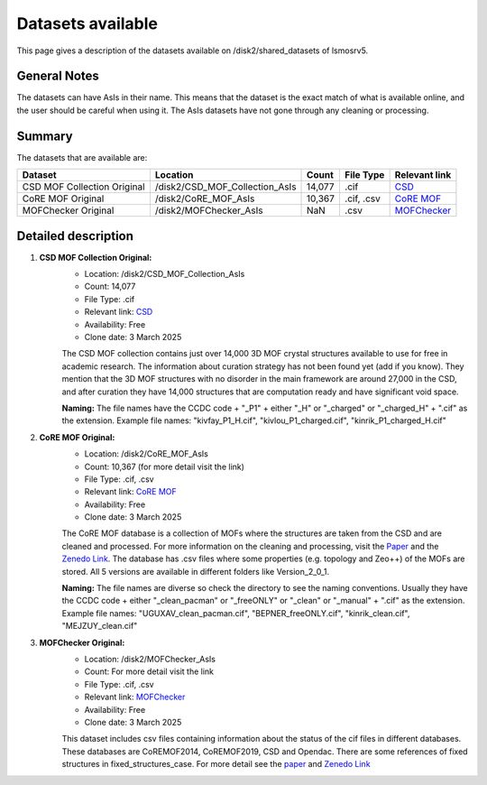 Datasets available
------------------
This page gives a description of the datasets available on /disk2/shared_datasets of lsmosrv5.

General Notes
^^^^^^^^^^^^^^
The datasets can have AsIs in their name. This means that the dataset is the exact match of what is available online, and the user should be careful when using it.
The AsIs datasets have not gone through any cleaning or processing.


Summary
^^^^^^^^^^^^^^^^^^

The datasets that are available are:

====================================  ================================  ======  =================  =======================================================================
Dataset                               Location                          Count   File Type          Relevant link                                                          
====================================  ================================  ======  =================  =======================================================================
CSD MOF Collection Original           /disk2/CSD_MOF_Collection_AsIs    14,077   .cif              `CSD <https://www.ccdc.cam.ac.uk/free-products/csd-mof-collection/>`_  
CoRE MOF Original                     /disk2/CoRE_MOF_AsIs              10,367  .cif, .csv         `CoRE MOF <https://zenodo.org/records/14184621>`_                      
MOFChecker Original                   /disk2/MOFChecker_AsIs              NaN     .csv             `MOFChecker <https://chemrxiv.org/engage/chemrxiv/article-details/67aa2e72fa469535b9c2dcfd>`_
====================================  ================================  ======  =================  =======================================================================


Detailed description
^^^^^^^^^^^^^^^^^^^^

1. **CSD MOF Collection Original:**
    - Location: /disk2/CSD_MOF_Collection_AsIs
    - Count: 14,077
    - File Type: .cif
    - Relevant link: `CSD <https://www.ccdc.cam.ac.uk/free-products/csd-mof-collection/>`_
    - Availability: Free
    - Clone date: 3 March 2025
    
    The CSD MOF collection contains just over 14,000 3D MOF crystal structures available to use for free in academic research.
    The information about curation strategy has not been found yet (add if you know). They mention that the 3D MOF structures with no disorder in the main framework are around 27,000 in the CSD,
    and after curation they have 14,000 structures that are computation ready and have significant void space.
    
    **Naming:** The file names have the CCDC code + "_P1" + either "_H" or "_charged" or "_charged_H" + ".cif" as the extension.
    Example file names: "kivfay_P1_H.cif", "kivlou_P1_charged.cif", "kinrik_P1_charged_H.cif"

2. **CoRE MOF Original:**
    - Location: /disk2/CoRE_MOF_AsIs
    - Count: 10,367 (for more detail visit the link)
    - File Type: .cif, .csv
    - Relevant link: `CoRE MOF <https://zenodo.org/records/14184621>`_
    - Availability: Free
    - Clone date: 3 March 2025

    The CoRE MOF database is a collection of MOFs where the structures are taken from the CSD and are cleaned and processed. 
    For more information on the cleaning and processing, visit the `Paper <https://pubs.acs.org/doi/10.1021/acs.jced.9b00835>`_ and the `Zenedo Link <https://zenodo.org/records/14184621>`_.
    The database has .csv files where some properties (e.g. topology and Zeo++) of the MOFs are stored.
    All 5 versions are available in different folders like Version_2_0_1.

    **Naming:** The file names are diverse so check the directory to see the naming conventions.
    Usually they have the CCDC code + either "_clean_pacman" or "_freeONLY" or "_clean" or "_manual" + ".cif" as the extension.
    Example file names: "UGUXAV_clean_pacman.cif", "BEPNER_freeONLY.cif", "kinrik_clean.cif", "MEJZUY_clean.cif"

3. **MOFChecker Original:**
    - Location: /disk2/MOFChecker_AsIs
    - Count: For more detail visit the link
    - File Type: .cif, .csv
    - Relevant link: `MOFChecker <https://chemrxiv.org/engage/chemrxiv/article-details/67aa2e72fa469535b9c2dcfd>`_
    - Availability: Free
    - Clone date: 3 March 2025

    This dataset includes csv files containing information about the status of the cif files in different databases. 
    These databases are CoREMOF2014, CoREMOF2019, CSD and Opendac. There are some references of fixed structures in fixed_structures_case.
    For more detail see the `paper <https://chemrxiv.org/engage/chemrxiv/article-details/67aa2e72fa469535b9c2dcfd>`_ and `Zenedo Link <https://zenodo.org/records/14844662>`_